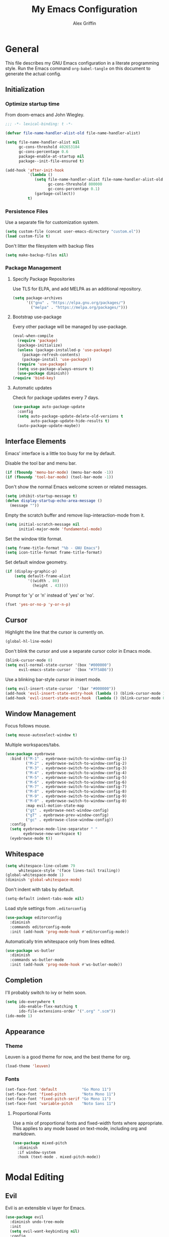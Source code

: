 #+TITLE: My Emacs Configuration
#+AUTHOR: Alex Griffin
#+STARTUP: content
#+PROPERTY: header-args :tangle ~/.emacs.d/init.el

* General

This file describes my GNU Emacs configuration in a literate
programming style. Run the Emacs command =org-babel-tangle= on this
document to generate the actual config.

** Initialization

*** Optimize startup time

From doom-emacs and John Wiegley.

#+BEGIN_SRC emacs-lisp
  ;;; -*- lexical-binding: t -*-

  (defvar file-name-handler-alist-old file-name-handler-alist)

  (setq file-name-handler-alist nil
        gc-cons-threshold 402653184
        gc-cons-percentage 0.6
        package-enable-at-startup nil
        package--init-file-ensured t)

  (add-hook 'after-init-hook
            `(lambda ()
               (setq file-name-handler-alist file-name-handler-alist-old
                     gc-cons-threshold 800000
                     gc-cons-percentage 0.1)
               (garbage-collect))
            t)
#+END_SRC

*** Persistence Files

Use a separate file for customization system.

#+BEGIN_SRC emacs-lisp
  (setq custom-file (concat user-emacs-directory "custom.el"))
  (load custom-file t)
#+END_SRC

Don't litter the filesystem with backup files

#+BEGIN_SRC emacs-lisp
  (setq make-backup-files nil)
#+END_SRC

*** Package Management

**** Specify Package Repositories

Use TLS for ELPA, and add MELPA as an additional repository.

#+BEGIN_SRC emacs-lisp
  (setq package-archives
        '(("gnu" . "https://elpa.gnu.org/packages/")
          ("melpa" . "https://melpa.org/packages/")))
#+END_SRC

**** Bootstrap use-package

Every other package will be managed by use-package.

#+BEGIN_SRC emacs-lisp
  (eval-when-compile
    (require 'package)
    (package-initialize)
    (unless (package-installed-p 'use-package)
      (package-refresh-contents)
      (package-install 'use-package))
    (require 'use-package)
    (setq use-package-always-ensure t)
    (use-package diminish))
  (require 'bind-key)
#+END_SRC

**** Automatic updates

Check for package updates every 7 days.

#+BEGIN_SRC emacs-lisp
  (use-package auto-package-update
    :config
    (setq auto-package-update-delete-old-versions t
          auto-package-update-hide-results t)
    (auto-package-update-maybe))
#+END_SRC

** Interface Elements

Emacs' interface is a little too busy for me by default.

Disable the tool bar and menu bar.

#+BEGIN_SRC emacs-lisp
  (if (fboundp 'menu-bar-mode) (menu-bar-mode -1))
  (if (fboundp 'tool-bar-mode) (tool-bar-mode -1))
#+END_SRC

Don't show the normal Emacs welcome screen or related messages.

#+BEGIN_SRC emacs-lisp
  (setq inhibit-startup-message t)
  (defun display-startup-echo-area-message ()
    (message ""))
#+END_SRC

Empty the scratch buffer and remove lisp-interaction-mode from it.

#+BEGIN_SRC emacs-lisp
  (setq initial-scratch-message nil
        initial-major-mode 'fundamental-mode)
#+END_SRC

Set the window title format.

#+BEGIN_SRC emacs-lisp
  (setq frame-title-format "%b - GNU Emacs")
  (setq icon-title-format frame-title-format)
#+END_SRC

Set default window geometry.

#+BEGIN_SRC emacs-lisp
  (if (display-graphic-p)
      (setq default-frame-alist
            '((width . 80)
              (height . 43))))
#+END_SRC

Prompt for 'y' or 'n' instead of 'yes' or 'no'.

#+BEGIN_SRC emacs-lisp
  (fset 'yes-or-no-p 'y-or-n-p)
#+END_SRC

** Cursor

Highlight the line that the cursor is currently on.

#+BEGIN_SRC emacs-lisp
  (global-hl-line-mode)
#+END_SRC

Don't blink the cursor and use a separate cursor color in Emacs mode.

#+BEGIN_SRC emacs-lisp
  (blink-cursor-mode 0)
  (setq evil-normal-state-cursor '(box "#000000")
        evil-emacs-state-cursor  '(box "#7F5AB6"))
#+END_SRC

Use a blinking bar-style cursor in insert mode.

#+BEGIN_SRC emacs-lisp
  (setq evil-insert-state-cursor  '(bar "#000000"))
  (add-hook 'evil-insert-state-entry-hook (lambda () (blink-cursor-mode 1)))
  (add-hook 'evil-insert-state-exit-hook  (lambda () (blink-cursor-mode 0)))
#+END_SRC

** Window Management

Focus follows mouse.

#+BEGIN_SRC emacs-lisp
  (setq mouse-autoselect-window t)
#+END_SRC

Multiple workspaces/tabs.

#+BEGIN_SRC emacs-lisp
  (use-package eyebrowse
    :bind (("M-1" . eyebrowse-switch-to-window-config-1)
           ("M-2" . eyebrowse-switch-to-window-config-2)
           ("M-3" . eyebrowse-switch-to-window-config-3)
           ("M-4" . eyebrowse-switch-to-window-config-4)
           ("M-5" . eyebrowse-switch-to-window-config-5)
           ("M-6" . eyebrowse-switch-to-window-config-6)
           ("M-7" . eyebrowse-switch-to-window-config-7)
           ("M-8" . eyebrowse-switch-to-window-config-8)
           ("M-9" . eyebrowse-switch-to-window-config-9)
           ("M-0" . eyebrowse-switch-to-window-config-0)
           :map evil-motion-state-map
           ("gt" . eyebrowse-next-window-config)
           ("gT" . eyebrowse-prev-window-config)
           ("gc" . eyebrowse-close-window-config))
    :config
    (setq eyebrowse-mode-line-separator " "
          eyebrowse-new-workspace t)
    (eyebrowse-mode t))
#+END_SRC

** Whitespace

#+BEGIN_SRC emacs-lisp
  (setq whitespace-line-column 79
        whitespace-style '(face lines-tail trailing))
  (global-whitespace-mode 1)
  (diminish 'global-whitespace-mode)
#+END_SRC

Don't indent with tabs by default.

#+BEGIN_SRC emacs-lisp
  (setq-default indent-tabs-mode nil)
#+END_SRC

Load style settings from =.editorconfig=

#+BEGIN_SRC emacs-lisp
  (use-package editorconfig
    :diminish
    :commands editorconfig-mode
    :init (add-hook 'prog-mode-hook #'editorconfig-mode))
  #+END_SRC

Automatically trim whitespace only from lines edited.

#+BEGIN_SRC emacs-lisp
  (use-package ws-butler
    :diminish
    :commands ws-butler-mode
    :init (add-hook 'prog-mode-hook #'ws-butler-mode))
#+END_SRC

** Completion

I'll probably switch to ivy or helm soon.

#+BEGIN_SRC emacs-lisp
  (setq ido-everywhere t
        ido-enable-flex-matching t
        ido-file-extensions-order '(".org" ".scm"))
  (ido-mode 1)
#+END_SRC

** Appearance

*** Theme

Leuven is a good theme for now, and the best theme for org.

#+BEGIN_SRC emacs-lisp
  (load-theme 'leuven)
#+END_SRC

*** Fonts

#+BEGIN_SRC emacs-lisp
  (set-face-font 'default           "Go Mono 11")
  (set-face-font 'fixed-pitch       "Noto Mono 11")
  (set-face-font 'fixed-pitch-serif "Go Mono 11")
  (set-face-font 'variable-pitch    "Noto Sans 11")
#+END_SRC

**** Proportional Fonts

Use a mix of proportional fonts and fixed-width fonts where
appropriate. This applies to any mode based on text-mode, including
org and markdown.

#+BEGIN_SRC emacs-lisp
  (use-package mixed-pitch
    :diminish
    :if window-system
    :hook (text-mode . mixed-pitch-mode))
#+END_SRC

* Modal Editing

** Evil

Evil is an extensible vi layer for Emacs.

#+BEGIN_SRC emacs-lisp
  (use-package evil
    :diminish undo-tree-mode
    :init
    (setq evil-want-keybinding nil)
    :config
    (setq evil-mode-line-format nil)
    (evil-mode 1))
#+END_SRC

** Surround

Edit pairs of surroundings together, like parentheses, brackets, quotes, tags.

#+BEGIN_SRC emacs-lisp
  (use-package evil-surround
    :after evil
    :config
    (global-evil-surround-mode 1))
#+END_SRC

** Matchit

Extend % to jump between matching tags or code branches.

#+BEGIN_SRC emacs-lisp
  (use-package evil-matchit
    :after evil
    :config
    (global-evil-matchit-mode 1))
#+END_SRC

** TODO Multiple Cursors

Edit text with multiple cursors. Disabled for now until I figure out bindings.

#+BEGIN_SRC emacs-lisp
  (use-package evil-mc
    :disabled
    :after evil
    :config
    (global-evil-mc-mode 1))
#+END_SRC

** Workman Layout

#+BEGIN_SRC emacs-lisp
  (use-package evil-collection
    :after evil
    :config
    (defun workman-evil-bindings (state keymap &rest _rest)
      (evil-collection-translate-key state keymap
        "n" "j"  "N" "J"
        "e" "k"  "E" "K"
        "y" "h"  "Y" "H"
        "o" "l"  "O" "L"
        "j" "y"  "J" "Y"
        "k" "n"  "K" "N"
        "h" "e"  "H" "E"
        "l" "o"  "L" "O"))
    (add-hook 'evil-collection-setup-hook #'workman-evil-bindings)
    (workman-evil-bindings nil
                           '(evil-motion-state-map evil-normal-state-map
                             evil-visual-state-map evil-window-map))

    ;; (define-key evil-inner-text-objects-map "l"    'evil-inner-symbol)
    ;; (define-key evil-inner-text-objects-map "o"    nil)
    ;; (define-key evil-outer-text-objects-map "l"    'evil-a-symbol)
    ;; (define-key evil-outer-text-objects-map "o"    nil)

    (defmacro evil-add-yneo-bindings (keymap &optional state &rest bindings)
      "Add \"y\", \"n\", \"e\", \"o\" bindings to KEYMAP in STATE.
  Add additional BINDINGS if specified."
      (declare (indent defun))
      `(evil-define-key ,state ,keymap
         "y" (lookup-key evil-motion-state-map "y")
         "n" (lookup-key evil-motion-state-map "n")
         "e" (lookup-key evil-motion-state-map "e")
         "o" (lookup-key evil-motion-state-map "o")
         ":" (lookup-key evil-motion-state-map ":")
         ,@bindings))
    (add-hook 'Info-mode-hook (lambda () (evil-add-yneo-bindings Info-mode-map 'normal)))

    (evil-collection-init))
#+END_SRC

** Ex Commands

Tangle an org-babel file.

#+BEGIN_SRC emacs-lisp
  (evil-define-command evil-tangle (file)
    (interactive "<f>")
    (require 'org)
    (if file
        (org-babel-tangle-file file)
        (org-babel-tangle)))
  (evil-ex-define-cmd "tangle" 'evil-tangle)
#+END_SRC

Tangle and reload Emacs config.

#+BEGIN_SRC emacs-lisp
  (evil-define-command evil-reload ()
    (require 'org)
    (org-babel-tangle-file "~/lib/emacs.org")
    (load-file user-init-file))
  (evil-ex-define-cmd "reload" 'evil-reload)
#+END_SRC

Restart Emacs.

#+BEGIN_SRC emacs-lisp
  (use-package restart-emacs
    :commands restart-emacs)

  (evil-define-command evil-restart ()
    (require 'org)
    (org-babel-tangle-file "~/lib/emacs.org")
    ;; (setq restart-emacs-restore-frames t)
    (restart-emacs))
  (evil-ex-define-cmd "restart" 'evil-restart)
#+END_SRC

* Org Mode

** Appearance

Open org documents in a folded outline view. Indent nodes to the
appropriate level, and use real bullets instead of asterisks.

#+BEGIN_SRC emacs-lisp
  (setq org-startup-folded 'showall)

  (add-hook 'org-mode-hook
    (lambda () (org-indent-mode 1)
               (diminish 'org-indent-mode)))

  (use-package org-bullets
    :commands org-bullets-mode
    :hook (org-mode . org-bullets-mode))
#+END_SRC

Display images inline.

#+BEGIN_SRC emacs-lisp
  (setq org-startup-with-inline-images t)
#+END_SRC

** Agenda

Search my org directory for agenda items.

#+BEGIN_SRC emacs-lisp
  (setq org-agenda-files '("~/org/"))
#+END_SRC

** Task Keywords

#+BEGIN_SRC emacs-lisp
  (setq org-todo-keywords
        '((sequence "TODO" "WAITING" "NEXT" "DONE")))
#+END_SRC

** Capture
** Archive

* Ledger

#+BEGIN_SRC emacs-lisp
  (use-package ledger-mode
    :mode ("\\.ledger\\'" . ledger-mode)
    :custom
    (ledger-post-auto-adjust-amounts t)
    (ledger-init-file-name "~/.ledgerrc")
    (ledger-clear-whole-transactions t)
    :config
    (setq ledger-post-amount-alignment-column 52))
#+END_SRC

* Tools

** Emacs Shell

TUI commands must be listed here so they can open in a terminal emulator.

#+BEGIN_SRC emacs-lisp :tangle ~/.emacs.d/eshell/login
  (add-to-list 'eshell-visual-commands "ncmpc") >/dev/null
#+END_SRC

Close terminal emulator when the command exits.

#+BEGIN_SRC emacs-lisp
  (setq eshell-destroy-buffer-when-process-dies t)
#+END_SRC

Add some aliases.

#+BEGIN_SRC emacs-lisp :tangle ~/.emacs.d/eshell/alias
  alias date *date $*
  alias edit find-file $1
  alias l ls $*
  alias mpc *mpc $*
#+END_SRC

** File Management

#+BEGIN_SRC emacs-lisp
  (setq dired-dwim-target t)
  (setq dired-guess-shell-alist-user
        '(("\\.info\\.json$" "ytdl")
          ("\\.pdf$" "zathura")
          ("\\.(avi|mkv|mp4|webm)$" "mpv -fs")
          ("\\.(flac|m4a|mp3|ogg|opus)$" "mpv")
          ("\\.jpg$" "feh --cycle-once -dFZD-10 *")))
  (setq image-dired-external-viewermage nil)
  (add-to-list 'directory-abbrev-alist
    '("^/egnyte" . "/davs:focusengineering.egnyte.com:/webdav/Shared"))
#+END_SRC

** Feeds

#+BEGIN_SRC emacs-lisp
  (use-package elfeed-org
    :disabled
    :config
    (elfeed-org)
    (setq rmh-elfeed-org-files (list "~/feeds.org")))
#+END_SRC

** Epub Reader

#+BEGIN_SRC emacs-lisp
(use-package nov)
#+END_SRC

* Version Control

Magit is the best porcelain for git.

#+BEGIN_SRC emacs-lisp
  (use-package magit
    :bind (:map evil-motion-state-map
           ("gs" . magit-status)))

  (use-package evil-magit
    :after (evil evil-collection magit)
    :config
    (evil-define-key '(normal visual) magit-mode-map
      "\C-n" 'magit-section-forward
      "gn"   'magit-section-forward-sibling
      "\C-e" 'magit-section-backward
      "ge"   'magit-section-backward-sibling
      "n"    'evil-next-visual-line
      "e"    'evil-previous-visual-line
      "j"    nil
      "jj"   'evil-yank-line
      "jr"   'magit-show-refs-popup
      "js"   'magit-copy-section-value
      "jb"   'magit-copy-buffer-revision
      "y"    nil
      "/"    'evil-search-forward
      "k"    'evil-search-next
      "K"    'evil-search-previous)
    (evil-define-key 'visual magit-mode-map
      "j"    'evil-yank
      "y"    nil)
    (evil-define-key '(normal visual) magit-diff-mode-map
      "gn"   'magit-section-forward)
    (evil-define-key '(normal visual) 'magit-blob-mode-map
      "gn"   'magit-blob-next
      "ge"   'magit-blob-previous)
    (evil-define-key '(normal visual) 'git-commit-mode-map
      "gn"   'git-commit-next-message
      "ge"   'git-commit-prev-message)
    (evil-define-key 'normal 'magit-blame-read-only-mode-map
      "n"    'evil-next-visual-line
      "\C-n" 'magit-blame-next-chunk
      "gn"   'magit-blame-next-chunk
      "gN"   'magit-blame-next-chunk-same-commit
      "e"    'evil-previous-visual-line
      "\C-e" 'magit-blame-previous-chunk
      "ge"   'magit-blame-previous-chunk
      "gE"   'magit-blame-previous-chunk-same-commit)
    (evil-define-key 'normal git-rebase-mode-map
      "n"    'evil-next-visual-line
      "e"    'evil-previous-visual-line
      "\M-n" 'git-rebase-move-line-down
      "\M-e" 'git-rebase-move-line-up
      "h"    'git-rebase-edit))
#+END_SRC

* Languages

** Markdown

#+BEGIN_SRC emacs-lisp
  (use-package markdown-mode
    :commands (markdown-mode gfm-mode)
    :mode (("README\\.md\\'" . gfm-mode)
           ("\\.md\\'" . markdown-mode)
           ("\\.mdwn\\'" . markdown-mode)
           ("\\.markdown\\'" . markdown-mode))
    :config (setq markdown-command "pandoc"))
#+END_SRC

** APL

#+BEGIN_SRC emacs-lisp
  (use-package gnu-apl-mode
    :disabled
    :commands gnu-apl
    :init
    (fset 'apl 'gnu-apl)
    :config
    (setq gnu-apl-show-keymap-on-startup nil
          gnu-apl-show-tips-on-start nil)
    (defun gnu-apl-input-hook ()
      (set-input-method "APL-Z"))
    (add-hook 'gnu-apl-interactive-mode-hook 'gnu-apl-input-hook)
    (add-hook 'gnu-apl-mode-hook 'gnu-apl-input-hook))

  ;; (set-fontset-font "fontset-default" '(#x2300 . #x23ff) "Iosevka Term Slab")
#+END_SRC

** C
** Go

#+BEGIN_SRC emacs-lisp
  (use-package go-mode
    :mode ("\\.go\\'" . go-mode)
    :config
    (setq gofmt-command "goimports")
    (add-hook 'before-save-hook 'gofmt-before-save))
#+END_SRC

** Lisp-like
*** Scheme

#+BEGIN_SRC emacs-lisp
  (use-package geiser
    :commands run-geiser
    :config
    (setq geiser-active-implementations '(guile)))

  (use-package guix-emacs
    :disabled
    :load-path "~/src/guix/emacs")
#+END_SRC

** sh

